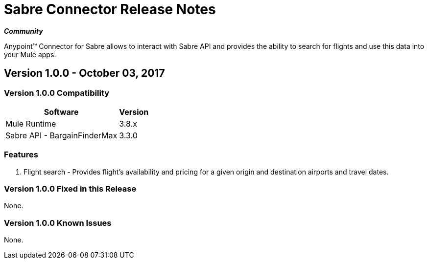 = Sabre Connector Release Notes
:keywords: anypoint studio, esb, connector, endpoint, sabre, api, flights

*_Community_*

Anypoint™ Connector for Sabre allows to interact with Sabre API and provides the ability to search for flights and use this data into your Mule apps.

== Version 1.0.0 - October 03, 2017

=== Version 1.0.0 Compatibility

[%header%autowidth]
|===
|Software |Version
|Mule Runtime |3.8.x
|Sabre API - BargainFinderMax |3.3.0
|===

=== Features

. Flight search -  Provides flight’s availability and pricing for a given origin and destination airports and travel dates.

=== Version 1.0.0 Fixed in this Release

None.

=== Version 1.0.0 Known Issues

None.


